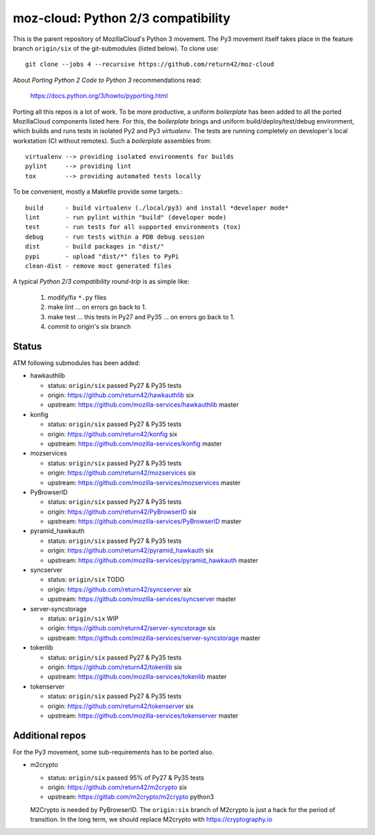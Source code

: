 ===================================
moz-cloud: Python 2/3 compatibility
===================================

This is the parent repository of MozillaCloud's Python 3 movement.  The Py3
movement itself takes place in the feature branch ``origin/six`` of the
git-submodules (listed below). To clone use::

  git clone --jobs 4 --recursive https://github.com/return42/moz-cloud

About *Porting Python 2 Code to Python 3* recommendations read:

  https://docs.python.org/3/howto/pyporting.html

Porting all this repos is a lot of work. To be more productive, a uniform
*boilerplate* has been added to all the ported MozillaCloud components listed
here. For this, the *boilerplate* brings and uniform build/deploy/test/debug
environment, which builds and runs tests in isolated Py2 and Py3
*virtualenv*. The tests are running completely on developer's local workstation
(CI without remotes). Such a *boilerplate* assembles from::

  virtualenv --> providing isolated environments for builds
  pylint     --> providing lint
  tox        --> providing automated tests locally

To be convenient, mostly a Makefile provide some targets.::

  build      - build virtualenv (./local/py3) and install *developer mode*
  lint       - run pylint within "build" (developer mode)
  test       - run tests for all supported environments (tox)
  debug      - run tests within a PDB debug session
  dist       - build packages in "dist/"
  pypi       - upload "dist/*" files to PyPi
  clean-dist - remove most generated files

A typical *Python 2/3 compatibility round-trip* is as simple like:

  1. modify/fix ``*.py`` files
  2. make lint ... on errors go back to 1.
  3. make test ... this tests in Py27 and Py35 ... on errors go back to 1.
  4. commit to origin's six branch


Status
======

ATM following submodules has been added:

* hawkauthlib

  - status:   ``origin/six`` passed Py27 & Py35 tests
  - origin:   https://github.com/return42/hawkauthlib  six
  - upstream: https://github.com/mozilla-services/hawkauthlib master

* konfig

  - status:   ``origin/six`` passed Py27 & Py35 tests
  - origin:   https://github.com/return42/konfig  six
  - upstream: https://github.com/mozilla-services/konfig  master

* mozservices

  - status:   ``origin/six`` passed Py27 & Py35 tests
  - origin:   https://github.com/return42/mozservices  six
  - upstream: https://github.com/mozilla-services/mozservices  master

* PyBrowserID

  - status:   ``origin/six`` passed Py27 & Py35 tests
  - origin:   https://github.com/return42/PyBrowserID  six
  - upstream: https://github.com/mozilla-services/PyBrowserID  master

* pyramid_hawkauth

  - status:   ``origin/six`` passed Py27 & Py35 tests
  - origin:   https://github.com/return42/pyramid_hawkauth  six
  - upstream: https://github.com/mozilla-services/pyramid_hawkauth  master

* syncserver

  - status:   ``origin/six`` TODO
  - origin:   https://github.com/return42/syncserver  six
  - upstream: https://github.com/mozilla-services/syncserver  master

* server-syncstorage

  - status:   ``origin/six`` WIP
  - origin:   https://github.com/return42/server-syncstorage  six
  - upstream: https://github.com/mozilla-services/server-syncstorage  master

* tokenlib

  - status:   ``origin/six`` passed Py27 & Py35 tests
  - origin:   https://github.com/return42/tokenlib  six
  - upstream: https://github.com/mozilla-services/tokenlib  master

* tokenserver

  - status:   ``origin/six`` passed Py27 & Py35 tests
  - origin:   https://github.com/return42/tokenserver  six
  - upstream: https://github.com/mozilla-services/tokenserver  master


Additional repos
================

For the Py3 movement, some sub-requirements has to be ported also.

* m2crypto

  - status:   ``origin/six`` passed 95% of Py27 & Py35 tests
  - origin:   https://github.com/return42/m2crypto  six
  - upstream: https://gitlab.com/m2crypto/m2crypto  python3

  M2Crypto is needed by PyBrowserID.  The ``origin:six`` branch of M2crypto is
  just a hack for the period of transition. In the long term, we should replace
  M2crypto with https://cryptography.io
